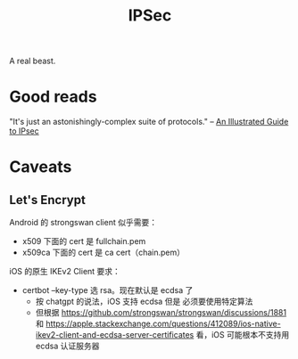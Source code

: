 :PROPERTIES:
:ID:       20250202T121825
:END:
#+title: IPSec

A real beast.

* Good reads

"It's just an astonishingly-complex suite of protocols." -- [[http://www.unixwiz.net/techtips/iguide-ipsec.html][An Illustrated Guide
to IPsec]]

* Caveats

** Let's Encrypt

Android 的 strongswan client 似乎需要：

- x509 下面的 cert 是 fullchain.pem
- x509ca 下面的 cert 是 ca cert（chain.pem）

iOS 的原生 IKEv2 Client 要求：

- certbot --key-type 选 rsa。现在默认是 ecdsa 了
  - 按 chatgpt 的说法，iOS 支持 ecdsa 但是 必须要使用特定算法
  - 但根据 https://github.com/strongswan/strongswan/discussions/1881 和
    https://apple.stackexchange.com/questions/412089/ios-native-ikev2-client-and-ecdsa-server-certificates
    看，iOS 可能根本不支持用 ecdsa 认证服务器
